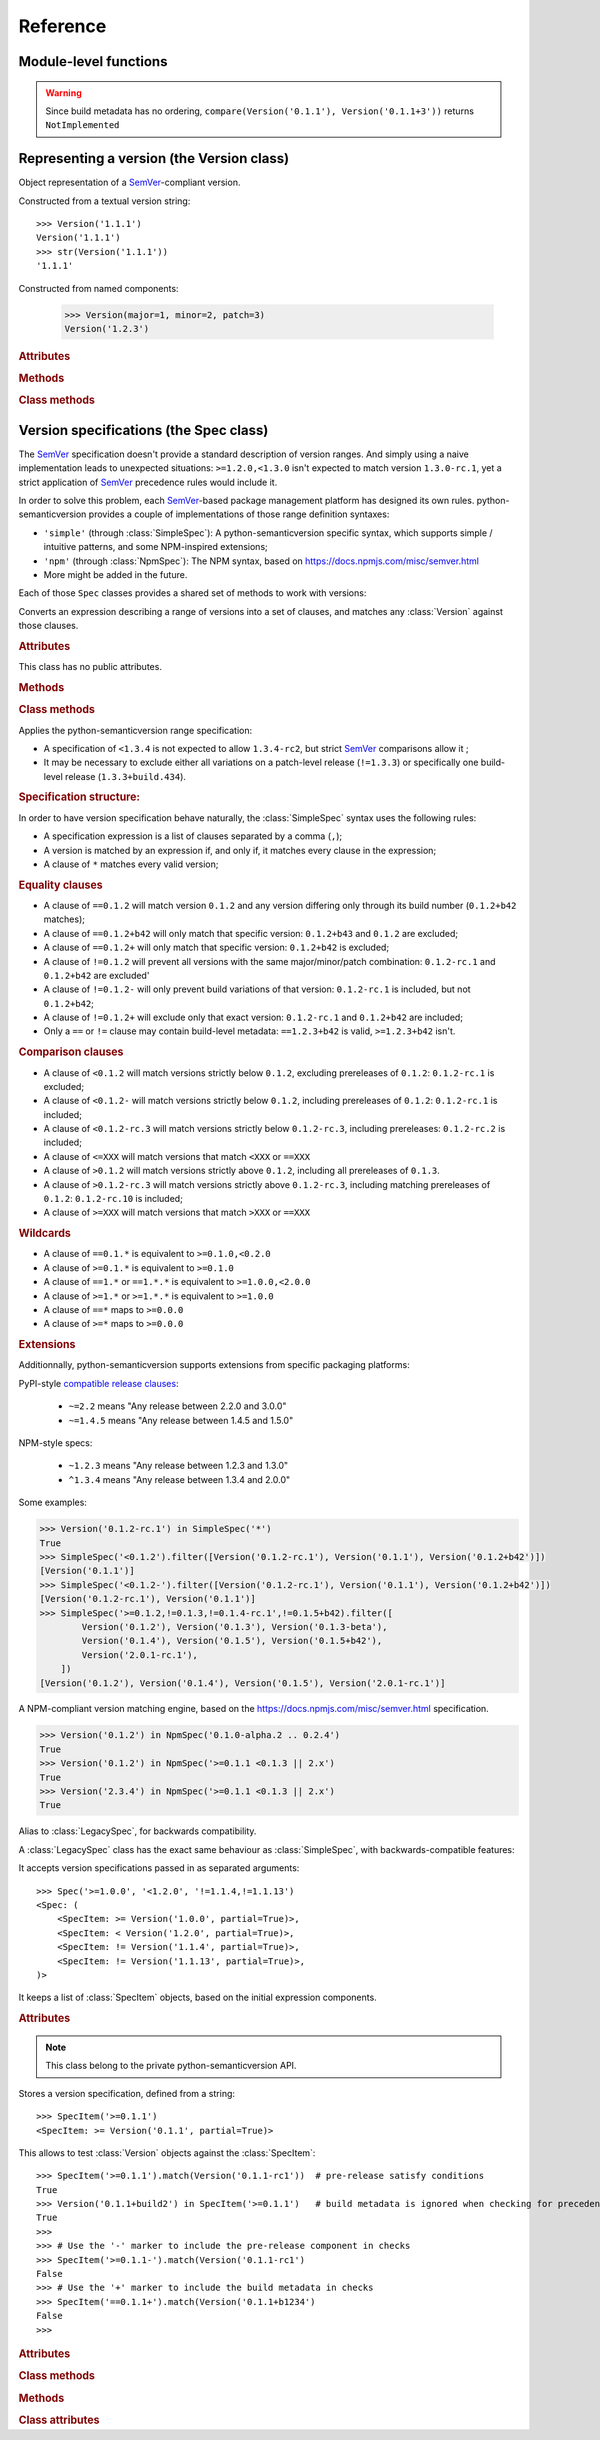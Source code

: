 Reference
=========


.. module:: semantic_version


Module-level functions
----------------------

.. function:: compare(v1, v2)

    Compare two version strings, and return a result similar to that of :func:`cmp`::

        >>> compare('0.1.1', '0.1.2')
        -1
        >>> compare('0.1.1', '0.1.1')
        0
        >>> compare('0.1.1', '0.1.1-alpha')
        1

    :param str v1: The first version to compare
    :param str v2: The second version to compare
    :raises: :exc:`ValueError`, if any version string is invalid
    :rtype: ``int``, -1 / 0 / 1 as for a :func:`cmp` comparison;
            ``NotImplemented`` if versions only differ by build metadata


.. warning:: Since build metadata has no ordering,
             ``compare(Version('0.1.1'), Version('0.1.1+3'))`` returns ``NotImplemented``


.. function:: match(spec, version)

    Check whether a version string matches a specification string::

        >>> match('>=0.1.1', '0.1.2')
        True
        >>> match('>=0.1.1', '0.1.1-alpha')
        False
        >>> match('~0.1.1', '0.1.1-alpha')
        True

    :param str spec: The specification to use, as a string
    :param str version: The version string to test against the spec
    :raises: :exc:`ValueError`, if the ``spec`` or the ``version`` is invalid
    :rtype: ``bool``


.. function:: validate(version)

    Check whether a version string complies with the `SemVer`_ rules.

    .. code-block:: pycon

        >>> semantic_version.validate('1.1.1')
        True
        >>> semantic_version.validate('1.2.3a4')
        False

    :param str version: The version string to validate
    :rtype: ``bool``


Representing a version (the Version class)
------------------------------------------

.. class:: Version(version_string[, partial=False])
    :noindex:

    Object representation of a `SemVer`_-compliant version.

    Constructed from a textual version string::

        >>> Version('1.1.1')
        Version('1.1.1')
        >>> str(Version('1.1.1'))
        '1.1.1'

.. class:: Version(major: int, minor: int, patch: int, prereleases: tuple, build: tuple[, partial=False])

    Constructed from named components:

        .. code-block:: pycon

            >>> Version(major=1, minor=2, patch=3)
            Version('1.2.3')



    .. rubric:: Attributes


    .. attribute:: major

        ``int``, the major version number

    .. attribute:: minor

        ``int``, the minor version number.

        May be ``None`` for a :attr:`partial` version number in a ``<major>`` format.

    .. attribute:: patch

        ``int``, the patch version number.

        May be ``None`` for a :attr:`partial` version number in a ``<major>`` or ``<major>.<minor>`` format.

    .. attribute:: prerelease

        ``tuple`` of ``strings``, the prerelease component.

        It contains the various dot-separated identifiers in the prerelease component.

        May be ``None`` for a :attr:`partial` version number in a ``<major>``, ``<major>.<minor>`` or ``<major>.<minor>.<patch>`` format.

    .. attribute:: build

        ``tuple`` of ``strings``, the build metadata.

        It contains the various dot-separated identifiers in the build metadata.

        May be ``None`` for a :attr:`partial` version number in a ``<major>``, ``<major>.<minor>``,
        ``<major>.<minor>.<patch>`` or ``<major>.<minor>.<patch>-<prerelease>`` format.

    .. attribute:: precedence_key

        Read-only attribute; suited for use in ``sort(versions, key=lambda v: v.precedence_key)``.
        The actual value of the attribute is considered an implementation detail; the only
        guarantee is that ordering versions by their precedence_key will comply with semver precedence rules.

        Note that the :attr:`~Version.build` isn't included in the precedence_key computatin.

    .. attribute:: partial

        ``bool``, whether this is a 'partial' or a complete version number.
        Partial version number may lack :attr:`minor` or :attr:`patch` version numbers.

        .. deprecated:: 2.7
            The ability to define a partial version will be removed in version 3.0.
            Use :class:`SimpleSpec` instead: ``SimpleSpec('1.x.x')``.

    .. rubric:: Methods


    .. method:: next_major(self)

        Return the next major version, i.e the smallest version strictly greater
        than the current one with minor and patch set to 0 and no prerelease/build.

        .. code-block:: pycon

            >>> Version('1.0.2').next_major()
            Version('2.0.0')
            >>> Version('1.0.0+b3').next_major()
            Version('2.0.0')
            >>> Version('1.0.0-alpha').next_major()
            Version('1.0.0')

    .. method:: next_minor(self)

        Return the next minor version, i.e the smallest version strictly greater
        than the current one, with a patch level of ``0``.

        .. code-block:: pycon

            >>> Version('1.0.2').next_minor()
            Version('1.1.0')
            >>> Version('1.0.0+b3').next_minor()
            Version('1.1.0')
            >>> Version('1.1.2-alpha').next_minor()
            Version('1.2.0')
            >>> Version('1.1.0-alpha').next_minor()
            Version('1.1.0')

    .. method:: next_patch(self)

        Return the next patch version, i.e the smallest version strictly
        greater than the current one with empty :attr:`prerelease` and :attr:`build`.

        .. code-block:: pycon

            >>> Version('1.0.2').next_patch()
            Version('1.0.3')
            >>> Version('1.0.2+b3').next_patch()
            Version('1.0.3')
            >>> Version('1.0.2-alpha').next_patch()
            Version('1.0.2')

        .. warning:: The next patch version of a version with a non-empty
                     :attr:`prerelease` is the version without that
                     :attr:`prerelease` component: it's the smallest "pure"
                     patch version strictly greater than that version.

    .. method:: truncate(self, level='patch']):

        Returns a similar level, but truncated at the provided level.

        .. code-block:: pycon

            >>> Version('1.0.2-rc1+b43.24').truncate()
            Version('1.0.2')
            >>> Version('1.0.2-rc1+b43.24').truncate('minor')
            Version('1.0.0')
            >>> Version('1.0.2-rc1+b43.24').truncate('prerelease')
            Version('1.0.2-rc1')


    .. method:: __iter__(self)

        Iterates over the version components (:attr:`major`, :attr:`minor`,
        :attr:`patch`, :attr:`prerelease`, :attr:`build`)::

            >>> list(Version('0.1.1'))
            [0, 1, 1, [], []]

        .. note:: This may pose some subtle bugs when iterating over a single version
                  while expecting an iterable of versions -- similar to::

                      >>> list('abc')
                      ['a', 'b', 'c']
                      >>> list(('abc',))
                      ['abc']


    .. method:: __cmp__(self, other)

        Provides comparison methods with other :class:`Version` objects.

        The rules are:

        - For non-:attr:`partial` versions, compare using the `SemVer`_ scheme
        - If any compared object is :attr:`partial`:

            - Begin comparison using the `SemVer`_ scheme
            - If a component (:attr:`minor`, :attr:`patch`, :attr:`prerelease` or :attr:`build`)
              was absent from the :attr:`partial` :class:`Version` -- represented with :obj:`None`
              --, consider both versions equal.

            For instance, ``Version('1.0', partial=True)`` means "any version beginning in ``1.0``".

            ``Version('1.0.1-alpha', partial=True)`` means "The ``1.0.1-alpha`` version or any
            any release differing only in build metadata": ``1.0.1-alpha+build3`` matches, ``1.0.1-alpha.2`` doesn't.

        Examples::

              >>> Version('1.0', partial=True) == Version('1.0.1')
              True
              >>> Version('1.0.1-rc1.1') == Version('1.0.1-rc1', partial=True)
              False
              >>> Version('1.0.1-rc1+build345') == Version('1.0.1-rc1')
              False
              >>> Version('1.0.1-rc1+build345') == Version('1.0.1-rc1', partial=True)
              True


    .. method:: __str__(self)

        Returns the standard text representation of the version::

            >>> v = Version('0.1.1-rc2+build4.4')
            >>> v
            Version('0.1.1-rc2+build4.4')
            >>> str(v)
            '0.1.1-rc2+build4.4'


    .. method:: __hash__(self)

        Provides a hash based solely on the components.

        Allows using a :class:`Version` as a dictionary key.

        .. note:: A fully qualified :attr:`partial` :class:`Version`

                  (up to the :attr:`build` component) will hash the same as the
                  equally qualified, non-:attr:`partial` :class:`Version`::

                      >>> hash(Version('1.0.1+build4')) == hash(Version('1.0.1+build4', partial=True))
                      True


    .. rubric:: Class methods


    .. classmethod:: parse(cls, version_string[, partial=False])

        Parse a version string into a ``(major, minor, patch, prerelease, build)`` tuple.

        :param str version_string: The version string to parse
        :param bool partial: Whether this should be considered a :attr:`partial` version
        :raises: :exc:`ValueError`, if the :attr:`version_string` is invalid.
        :rtype: (major, minor, patch, prerelease, build)

    .. classmethod:: coerce(cls, version_string[, partial=False])

        Try to convert an arbitrary version string into a :class:`Version` instance.

        Rules are:

        - If no minor or patch component, and :attr:`partial` is :obj:`False`,
          replace them with zeroes
        - Any character outside of ``a-zA-Z0-9.+-`` is replaced with a ``-``
        - If more than 3 dot-separated numerical components, everything from the
          fourth component belongs to the :attr:`build` part
        - Any extra ``+`` in the :attr:`build` part will be replaced with dots

        Examples:

        .. code-block:: pycon

          >>> Version.coerce('02')
          Version('2.0.0')
          >>> Version.coerce('1.2.3.4')
          Version('1.2.3+4')
          >>> Version.coerce('1.2.3.4beta2')
          Version('1.2.3+4beta2')
          >>> Version.coerce('1.2.3.4.5_6/7+8+9+10')
          Version('1.2.3+4.5-6-7.8.9.10')

        :param str version_string: The version string to coerce
        :param bool partial: Whether to allow generating a :attr:`partial` version
        :raises: :exc:`ValueError`, if the :attr:`version_string` is invalid.
        :rtype: :class:`Version`


Version specifications (the Spec class)
---------------------------------------

The `SemVer`_ specification doesn't provide a standard description of version ranges.
And simply using a naive implementation leads to unexpected situations: ``>=1.2.0,<1.3.0`` isn't expected to match
version ``1.3.0-rc.1``, yet a strict application of `SemVer`_ precedence rules would include it.

In order to solve this problem, each `SemVer`_-based package management platform has designed its own rules.
python-semanticversion provides a couple of implementations of those range definition syntaxes:

- ``'simple'`` (through :class:`SimpleSpec`): A python-semanticversion specific syntax, which supports simple / intuitive patterns, and some NPM-inspired extensions;
- ``'npm'`` (through :class:`NpmSpec`): The NPM syntax, based on https://docs.npmjs.com/misc/semver.html
- More might be added in the future.

Each of those ``Spec`` classes provides a shared set of methods to work with versions:

.. class:: BaseSpec(spec_string)

    Converts an expression describing a range of versions into a set of clauses,
    and matches any :class:`Version` against those clauses.


    .. rubric:: Attributes

    This class has no public attributes.

    .. rubric:: Methods


    .. method:: match(self, version)

        Test whether a given :class:`Version` matches all included :class:`SpecItem`::

            >>> Spec('>=1.1.0,<1.1.2').match(Version('1.1.1'))
            True

        :param version: The version to test against the specs
        :type version: :class:`Version`
        :rtype: ``bool``


    .. method:: filter(self, versions)

        Extract all compatible :class:`versions <Version>` from an iterable of
        :class:`Version` objects.

        :param versions: The versions to filter
        :type versions: iterable of :class:`Version`
        :yield: :class:`Version`


    .. method:: select(self, versions)

        Select the highest compatible version from an iterable of :class:`Version`
        objects.

        .. sourcecode:: pycon

            >>> s = Spec('>=0.1.0')
            >>> s.select([])
            None
            >>> s.select([Version('0.1.0'), Version('0.1.3'), Version('0.1.1')])
            Version('0.1.3')

        :param versions: The versions to filter
        :type versions: iterable of :class:`Version`
        :rtype: The highest compatible :class:`Version` if at least one of the
                given versions is compatible; :class:`None` otherwise.


    .. method:: __contains__(self, version)

        Alias of the :func:`match` method;
        allows the use of the ``version in speclist`` syntax::

            >>> Version('1.1.1-alpha') in Spec('>=1.1.0,<1.1.1')
            True


    .. method:: __str__(self)

        Converting a :class:`Spec` returns the initial description string::

            >>> str(Spec('>=0.1.1,!=0.1.2'))
            '>=0.1.1,!=0.1.2'

    .. method:: __hash__(self)

        Provides a hash based solely on the hash of contained specs.

        Allows using a :class:`Spec` as a dictionary key.


    .. rubric:: Class methods


    .. classmethod:: parse(self, expression, syntax='simple')

        Retrieve a :class:`BaseSpec` object tuple from a string.

        :param str requirement_string: The textual description of the specifications
        :param str syntax: The identifier of the syntax to use for parsing
        :raises: :exc:`ValueError`: if the ``requirement_string`` is invalid.
        :rtype: :class:`BaseSpec` subclass

        .. versionchanged:: 2.7
            This method used to return a tuple of :class:`SpecItem` objects.


.. class:: SimpleSpec(spec_string)

    .. versionadded:: 2.7
        Previously reachable through :class:`Spec`.

    Applies the python-semanticversion range specification:

    * A specification of ``<1.3.4`` is not expected to allow ``1.3.4-rc2``, but strict `SemVer`_ comparisons allow it ;
    * It may be necessary to exclude either all variations on a patch-level release
      (``!=1.3.3``) or specifically one build-level release (``1.3.3+build.434``).


    .. rubric:: Specification structure:

    In order to have version specification behave naturally, the :class:`SimpleSpec` syntax uses the following rules:

    * A specification expression is a list of clauses separated by a comma (``,``);
    * A version is matched by an expression if, and only if, it matches every clause in the expression;
    * A clause of ``*`` matches every valid version;

    .. rubric:: Equality clauses

    * A clause of ``==0.1.2`` will match version ``0.1.2`` and any version differing only through its build number (``0.1.2+b42`` matches);
    * A clause of ``==0.1.2+b42`` will only match that specific version: ``0.1.2+b43`` and ``0.1.2`` are excluded;
    * A clause of ``==0.1.2+`` will only match that specific version: ``0.1.2+b42`` is excluded;
    * A clause of ``!=0.1.2`` will prevent all versions with the same major/minor/patch combination: ``0.1.2-rc.1`` and ``0.1.2+b42`` are excluded'
    * A clause of ``!=0.1.2-`` will only prevent build variations of that version: ``0.1.2-rc.1`` is included, but not ``0.1.2+b42``;
    * A clause of ``!=0.1.2+`` will exclude only that exact version: ``0.1.2-rc.1`` and ``0.1.2+b42`` are included;
    * Only a ``==`` or ``!=`` clause may contain build-level metadata: ``==1.2.3+b42`` is valid, ``>=1.2.3+b42`` isn't.

    .. rubric:: Comparison clauses

    * A clause of ``<0.1.2`` will match versions strictly below ``0.1.2``, excluding prereleases of ``0.1.2``: ``0.1.2-rc.1`` is excluded;
    * A clause of ``<0.1.2-`` will match versions strictly below ``0.1.2``, including prereleases of ``0.1.2``: ``0.1.2-rc.1`` is included;
    * A clause of ``<0.1.2-rc.3`` will match versions strictly below ``0.1.2-rc.3``, including prereleases: ``0.1.2-rc.2`` is included;
    * A clause of ``<=XXX`` will match versions that match ``<XXX`` or ``==XXX``
    * A clause of ``>0.1.2`` will match versions strictly above ``0.1.2``, including all prereleases of ``0.1.3``.
    * A clause of ``>0.1.2-rc.3`` will match versions strictly above ``0.1.2-rc.3``, including matching prereleases of ``0.1.2``: ``0.1.2-rc.10`` is included;
    * A clause of ``>=XXX`` will match versions that match ``>XXX`` or ``==XXX``

    .. rubric:: Wildcards

    * A clause of ``==0.1.*`` is equivalent to ``>=0.1.0,<0.2.0``
    * A clause of ``>=0.1.*`` is equivalent to ``>=0.1.0``
    * A clause of ``==1.*`` or ``==1.*.*`` is equivalent to ``>=1.0.0,<2.0.0``
    * A clause of ``>=1.*`` or ``>=1.*.*`` is equivalent to ``>=1.0.0``
    * A clause of ``==*`` maps to ``>=0.0.0``
    * A clause of ``>=*`` maps to ``>=0.0.0``

    .. rubric:: Extensions

    Additionnally, python-semanticversion supports extensions from specific packaging platforms:

    PyPI-style `compatible release clauses`_:

              * ``~=2.2`` means "Any release between 2.2.0 and 3.0.0"
              * ``~=1.4.5`` means "Any release between 1.4.5 and 1.5.0"

    NPM-style specs:

              * ``~1.2.3`` means "Any release between 1.2.3 and 1.3.0"
              * ``^1.3.4`` means "Any release between 1.3.4 and 2.0.0"

    Some examples:

    .. code-block:: pycon

        >>> Version('0.1.2-rc.1') in SimpleSpec('*')
        True
        >>> SimpleSpec('<0.1.2').filter([Version('0.1.2-rc.1'), Version('0.1.1'), Version('0.1.2+b42')])
        [Version('0.1.1')]
        >>> SimpleSpec('<0.1.2-').filter([Version('0.1.2-rc.1'), Version('0.1.1'), Version('0.1.2+b42')])
        [Version('0.1.2-rc.1'), Version('0.1.1')]
        >>> SimpleSpec('>=0.1.2,!=0.1.3,!=0.1.4-rc.1',!=0.1.5+b42).filter([
                Version('0.1.2'), Version('0.1.3'), Version('0.1.3-beta'),
                Version('0.1.4'), Version('0.1.5'), Version('0.1.5+b42'),
                Version('2.0.1-rc.1'),
            ])
        [Version('0.1.2'), Version('0.1.4'), Version('0.1.5'), Version('2.0.1-rc.1')]

.. class:: NpmSpec(spec_string)

    .. versionadded:: 2.7

    A NPM-compliant version matching engine, based on the https://docs.npmjs.com/misc/semver.html specification.

    .. code-block:: pycon

        >>> Version('0.1.2') in NpmSpec('0.1.0-alpha.2 .. 0.2.4')
        True
        >>> Version('0.1.2') in NpmSpec('>=0.1.1 <0.1.3 || 2.x')
        True
        >>> Version('2.3.4') in NpmSpec('>=0.1.1 <0.1.3 || 2.x')
        True


.. class:: Spec(spec_string)

    .. deprecated:: 2.7
        The alias from :class:`Spec` to :class:`SimpleSpec` will be removed in 3.1.

    Alias to :class:`LegacySpec`, for backwards compatibility.


.. class:: LegacySpec(spec_string)

    .. deprecated:: 2.7
        The :class:`LegacySpec` class will be removed in 3.0; use :class:`SimpleSpec` instead.

    A :class:`LegacySpec` class has the exact same behaviour as :class:`SimpleSpec`, with
    backwards-compatible features:

    It accepts version specifications passed in as separated arguments::

        >>> Spec('>=1.0.0', '<1.2.0', '!=1.1.4,!=1.1.13')
        <Spec: (
            <SpecItem: >= Version('1.0.0', partial=True)>,
            <SpecItem: < Version('1.2.0', partial=True)>,
            <SpecItem: != Version('1.1.4', partial=True)>,
            <SpecItem: != Version('1.1.13', partial=True)>,
        )>

    It keeps a list of :class:`SpecItem` objects, based on the initial expression
    components.

    .. method:: __iter__(self)

        Returns an iterator over the contained specs::

            >>> for spec in Spec('>=0.1.1,!=0.1.2'):
            ...     print spec
            >=0.1.1
            !=0.1.2

    .. rubric:: Attributes

    .. attribute:: specs

        Tuple of :class:`SpecItem`, the included specifications.


.. class:: SpecItem(spec_string)

    .. deprecated:: 2.7
        This class will be removed in 3.0.

    .. note:: This class belong to the private python-semanticversion API.

    Stores a version specification, defined from a string::

        >>> SpecItem('>=0.1.1')
        <SpecItem: >= Version('0.1.1', partial=True)>

    This allows to test :class:`Version` objects against the :class:`SpecItem`::

        >>> SpecItem('>=0.1.1').match(Version('0.1.1-rc1'))  # pre-release satisfy conditions
        True
        >>> Version('0.1.1+build2') in SpecItem('>=0.1.1')   # build metadata is ignored when checking for precedence
        True
        >>>
        >>> # Use the '-' marker to include the pre-release component in checks
        >>> SpecItem('>=0.1.1-').match(Version('0.1.1-rc1')
        False
        >>> # Use the '+' marker to include the build metadata in checks
        >>> SpecItem('==0.1.1+').match(Version('0.1.1+b1234')
        False
        >>>


    .. rubric:: Attributes


    .. attribute:: kind

        One of :data:`KIND_LT`, :data:`KIND_LTE`, :data:`KIND_EQUAL`, :data:`KIND_GTE`,
        :data:`KIND_GT` and :data:`KIND_NEQ`.

    .. attribute:: spec

        :class:`Version` in the :class:`SpecItem` description.

        It is alway a :attr:`~Version.partial` :class:`Version`.


    .. rubric:: Class methods


    .. classmethod:: parse(cls, requirement_string)

        Retrieve a ``(kind, version)`` tuple from a string.

        :param str requirement_string: The textual description of the specification
        :raises: :exc:`ValueError`: if the ``requirement_string`` is invalid.
        :rtype: (``kind``, ``version``) tuple


    .. rubric:: Methods


    .. method:: match(self, version)

        Test whether a given :class:`Version` matches this :class:`SpecItem`::

            >>> SpecItem('>=0.1.1').match(Version('0.1.1-alpha'))
            True
            >>> SpecItem('>=0.1.1-').match(Version('0.1.1-alpha'))
            False

        :param version: The version to test against the spec
        :type version: :class:`Version`
        :rtype: ``bool``


    .. method:: __str__(self)

        Converting a :class:`SpecItem` to a string returns the initial description string::

            >>> str(SpecItem('>=0.1.1'))
            '>=0.1.1'


    .. method:: __hash__(self)

        Provides a hash based solely on the current kind and the specified version.

        Allows using a :class:`SpecItem` as a dictionary key.


    .. rubric:: Class attributes


    .. data:: KIND_LT

        The kind of 'Less than' specifications::

            >>> Version('1.0.0-alpha') in Spec('<1.0.0')
            False

    .. data:: KIND_LTE

        The kind of 'Less or equal to' specifications::

            >>> Version('1.0.0-alpha1+build999') in Spec('<=1.0.0-alpha1')
            True

    .. data:: KIND_EQUAL

        The kind of 'equal to' specifications::

            >>> Version('1.0.0+build3.3') in Spec('==1.0.0')
            True

    .. data:: KIND_GTE

        The kind of 'Greater or equal to' specifications::

            >>> Version('1.0.0') in Spec('>=1.0.0')
            True

    .. data:: KIND_GT

        The kind of 'Greater than' specifications::

            >>> Version('1.0.0+build667') in Spec('>1.0.1')
            False

    .. data:: KIND_NEQ

        The kind of 'Not equal to' specifications::

            >>> Version('1.0.1') in Spec('!=1.0.1')
            False

    .. data:: KIND_COMPATIBLE

        The kind of `compatible release clauses`_
        specifications::

            >>> Version('1.1.2') in Spec('~=1.1.0')
            True



.. _SemVer: http://semver.org/
.. _`compatible release clauses`: https://www.python.org/dev/peps/pep-0440/#compatible-release
